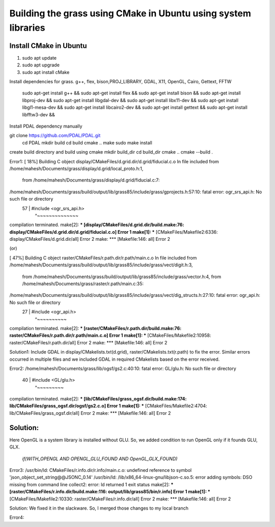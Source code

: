 Building the grass using CMake in Ubuntu using system libraries
========================

Install CMake in Ubuntu
-----------------------
1. sudo apt update
2. sudo apt upgrade
3. sudo apt install cMake

Install dependencies for grass. g++, flex, bison,PROJ_LIBRARY, GDAL, X11, OpenGL, Cairo, Gettext, FFTW

    sudo apt-get install g++ &&
    sudo apt-get install flex &&
    sudo apt-get install bison &&
    sudo apt-get install libproj-dev &&
    sudo apt-get install libgdal-dev &&
    sudo apt-get install libx11-dev &&
    sudo apt-get install libgl1-mesa-dev &&
    sudo apt-get install libcairo2-dev &&
    sudo apt-get install gettext &&
    sudo apt-get install libfftw3-dev &&

Install PDAL dependency manually

git clone https://github.com/PDAL/PDAL.git
    cd PDAL
    mkdir build
    cd build
    cmake ..
    make
    sudo make install

create build directory and build using cmake
mkdir build_dir
cd build_dir
cmake ..
cmake --build .

Error1:
[ 18%] Building C object display/CMakeFiles/d.grid.dir/d.grid/fiducial.c.o
In file included from /home/mahesh/Documents/grass/display/d.grid/local_proto.h:1,
                 from /home/mahesh/Documents/grass/display/d.grid/fiducial.c:7:
/home/mahesh/Documents/grass/build/output/lib/grass85/include/grass/gprojects.h:57:10: fatal error: ogr_srs_api.h: No such file or directory
   57 | #include <ogr_srs_api.h>
      |          ^~~~~~~~~~~~~~~
compilation terminated.
make[2]: *** [display/CMakeFiles/d.grid.dir/build.make:76: display/CMakeFiles/d.grid.dir/d.grid/fiducial.c.o] Error 1
make[1]: *** [CMakeFiles/Makefile2:6336: display/CMakeFiles/d.grid.dir/all] Error 2
make: *** [Makefile:146: all] Error 2

(or)

[ 47%] Building C object raster/CMakeFiles/r.path.dir/r.path/main.c.o
In file included from /home/mahesh/Documents/grass/build/output/lib/grass85/include/grass/vect/digit.h:3,
                 from /home/mahesh/Documents/grass/build/output/lib/grass85/include/grass/vector.h:4,
                 from /home/mahesh/Documents/grass/raster/r.path/main.c:35:
/home/mahesh/Documents/grass/build/output/lib/grass85/include/grass/vect/dig_structs.h:27:10: fatal error: ogr_api.h: No such file or directory
   27 | #include <ogr_api.h>
      |          ^~~~~~~~~~~
compilation terminated.
make[2]: *** [raster/CMakeFiles/r.path.dir/build.make:76: raster/CMakeFiles/r.path.dir/r.path/main.c.o] Error 1
make[1]: *** [CMakeFiles/Makefile2:10958: raster/CMakeFiles/r.path.dir/all] Error 2
make: *** [Makefile:146: all] Error 2

Solution1:
Include GDAL in display/CMakelists.txt(d.grid), raster/CMakelists.txt(r.path) to fix the error. Similar errors occurred in multiple files and we included GDAL in required CMakelists based on the error received.

Error2:
/home/mahesh/Documents/grass/lib/ogsf/gs2.c:40:10: fatal error: GL/glu.h: No such file or directory
   40 | #include <GL/glu.h>
      |          ^~~~~~~~~~
compilation terminated.
make[2]: *** [lib/CMakeFiles/grass_ogsf.dir/build.make:174: lib/CMakeFiles/grass_ogsf.dir/ogsf/gs2.c.o] Error 1
make[1]: *** [CMakeFiles/Makefile2:4704: lib/CMakeFiles/grass_ogsf.dir/all] Error 2
make: *** [Makefile:146: all] Error 2

Solution:
---------
| Here OpenGL is a system library is installed without GLU. So, we added condition to run OpenGL only if it founds GLU, GLX.

  | `if(WITH_OPENGL AND OPENGL_GLU_FOUND AND OpenGL_GLX_FOUND)`


Error3:
/usr/bin/ld: CMakeFiles/r.info.dir/r.info/main.c.o: undefined reference to symbol 'json_object_set_string@@JSONC_0.14'
/usr/bin/ld: /lib/x86_64-linux-gnu/libjson-c.so.5: error adding symbols: DSO missing from command line
collect2: error: ld returned 1 exit status
make[2]: *** [raster/CMakeFiles/r.info.dir/build.make:116: output/lib/grass85/bin/r.info] Error 1
make[1]: *** [CMakeFiles/Makefile2:10330: raster/CMakeFiles/r.info.dir/all] Error 2
make: *** [Makefile:146: all] Error 2

Solution:
We fixed it in the slackware. So, I merged those changes to my local branch

Error4:





